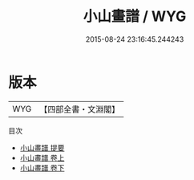 #+TITLE: 小山畫譜 / WYG
#+DATE: 2015-08-24 23:16:45.244243
* 版本
 |       WYG|【四部全書・文淵閣】|
目次
 - [[file:KR3h0071_000.txt::000-1a][小山畫譜 提要]]
 - [[file:KR3h0071_001.txt::001-1a][小山畫譜 卷上]]
 - [[file:KR3h0071_002.txt::002-1a][小山畫譜 卷下]]
